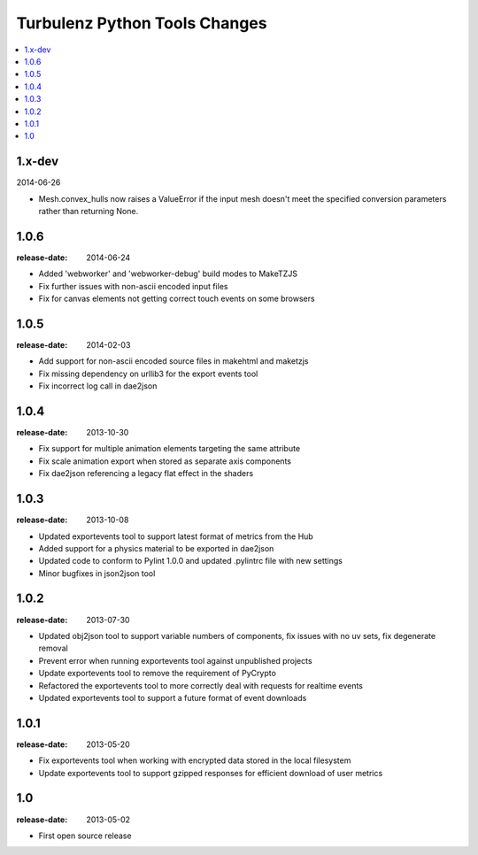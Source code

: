 ==============================
Turbulenz Python Tools Changes
==============================

.. contents::
    :local:

.. _version-1.x-dev:

1.x-dev
-------

2014-06-26

- Mesh.convex_hulls now raises a ValueError if the input mesh doesn't meet the specified conversion
  parameters rather than returning None.

.. _version-1.0.6:

1.0.6
-----

:release-date: 2014-06-24

- Added 'webworker' and 'webworker-debug' build modes to MakeTZJS
- Fix further issues with non-ascii encoded input files
- Fix for canvas elements not getting correct touch events on some browsers

.. _version-1.0.5:

1.0.5
-----

:release-date: 2014-02-03

- Add support for non-ascii encoded source files in makehtml and maketzjs
- Fix missing dependency on urllib3 for the export events tool
- Fix incorrect log call in dae2json

.. _version-1.0.4:

1.0.4
-----

:release-date: 2013-10-30

- Fix support for multiple animation elements targeting the same attribute
- Fix scale animation export when stored as separate axis components
- Fix dae2json referencing a legacy flat effect in the shaders

.. _version-1.0.3:

1.0.3
-----

:release-date: 2013-10-08

- Updated exportevents tool to support latest format of metrics from the Hub
- Added support for a physics material to be exported in dae2json
- Updated code to conform to Pylint 1.0.0 and updated .pylintrc file with new settings
- Minor bugfixes in json2json tool

.. _version-1.0.2:

1.0.2
-----

:release-date: 2013-07-30

- Updated obj2json tool to support variable numbers of components, fix issues with no uv sets, fix degenerate removal
- Prevent error when running exportevents tool against unpublished projects
- Update exportevents tool to remove the requirement of PyCrypto
- Refactored the exportevents tool to more correctly deal with requests for realtime events
- Updated exportevents tool to support a future format of event downloads

.. _version-1.0.1:

1.0.1
-----

:release-date: 2013-05-20

- Fix exportevents tool when working with encrypted data stored in the local filesystem
- Update exportevents tool to support gzipped responses for efficient download of user metrics

.. _version-1.0:

1.0
---

:release-date: 2013-05-02

.. _v1.0-changes:

- First open source release
